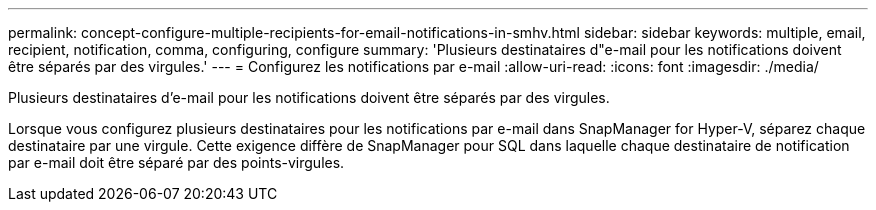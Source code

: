 ---
permalink: concept-configure-multiple-recipients-for-email-notifications-in-smhv.html 
sidebar: sidebar 
keywords: multiple, email, recipient, notification, comma, configuring, configure 
summary: 'Plusieurs destinataires d"e-mail pour les notifications doivent être séparés par des virgules.' 
---
= Configurez les notifications par e-mail
:allow-uri-read: 
:icons: font
:imagesdir: ./media/


[role="lead"]
Plusieurs destinataires d'e-mail pour les notifications doivent être séparés par des virgules.

Lorsque vous configurez plusieurs destinataires pour les notifications par e-mail dans SnapManager for Hyper-V, séparez chaque destinataire par une virgule. Cette exigence diffère de SnapManager pour SQL dans laquelle chaque destinataire de notification par e-mail doit être séparé par des points-virgules.
